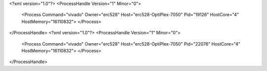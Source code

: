 <?xml version="1.0"?>
<ProcessHandle Version="1" Minor="0">
    <Process Command="vivado" Owner="erc528" Host="erc528-OptiPlex-7050" Pid="19126" HostCore="4" HostMemory="16110832">
    </Process>
</ProcessHandle>
<?xml version="1.0"?>
<ProcessHandle Version="1" Minor="0">
    <Process Command="vivado" Owner="erc528" Host="erc528-OptiPlex-7050" Pid="22076" HostCore="4" HostMemory="16110832">
    </Process>
</ProcessHandle>
